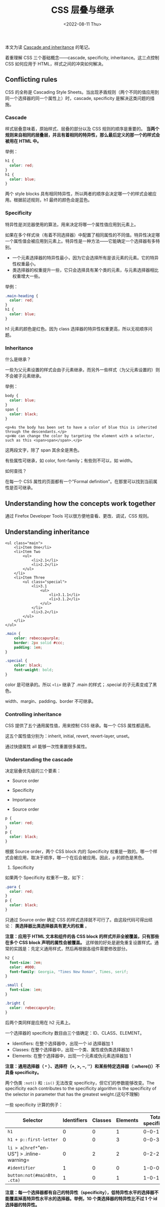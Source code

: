#+TITLE: CSS 层叠与继承
#+DATE: <2022-08-11 Thu>
#+TAGS[]: 技术", "CSS

本文为读
[[https://developer.mozilla.org/en-US/docs/Learn/CSS/Building_blocks/Cascade_and_inheritance][Cascade
and inheritance]] 的笔记。

着重理解 CSS 三个基础概念------cascade, specificity,
inheritance。这三点控制 CSS 如何应用于 HTML，样式之间的冲突如何解决。

** Conflicting rules
   :PROPERTIES:
   :CUSTOM_ID: conflicting-rules
   :END:

CSS 的全称是 Cascading Style
Sheets。当出现矛盾规则（两个不同的值应用到同一个选择器的同一个属性上）时，cascade,
specificity 是解决这类问题的措施。

*** Cascade
    :PROPERTIES:
    :CUSTOM_ID: cascade
    :END:

样式层叠意味着，原始样式、层叠的部分以及 CSS 规则的顺序是重要的。
*当两个规则来自相同的层叠层，并且有着相同的特异性，那么最后定义的那一个的样式会被用在
HTML 中。*

举例：

#+BEGIN_SRC css
    h1 {
      color: red;
    }
    h1 {
      color: blue;
    }
#+END_SRC

两个 style blocks
具有相同特异性，所以两者的顺序会决定哪一个的样式会被应用。根据前述规则，h1
最终的颜色会是蓝色。

*** Specificity
    :PROPERTIES:
    :CUSTOM_ID: specificity
    :END:

特异性是浏览器使用的算法，用来决定将哪一个属性值应用到元素上。

如果在多个样式块（有着不同选择器）中配置了相同属性的不同值。特异性决定哪一个属性值会被应用到元素上。特异性是一种方法------它能确定一个选择器有多特别。

- 一个元素选择器的特异性最小，因为它会选择所有是该元素的元素。它的特异性权重最小。
- 类选择器的权重提升一些，它只会选择具有某个类的元素，与元素选择器相比权重增大一些。

举例：

#+BEGIN_SRC css
    .main-heading {
      color: red;
    }
    h1 {
      color: blue;
    }
#+END_SRC

h1 元素的颜色是红色。因为 class
选择器的特异性权重更高，所以无视顺序问题。

*** Inheritance
    :PROPERTIES:
    :CUSTOM_ID: inheritance
    :END:

什么是继承？

一些为父元素设置的样式会由子元素继承，而另外一些样式（为父元素设置的）则不会被子元素继承。

举例：

#+BEGIN_SRC css
    body {
      color: blue;
    }
    span {
      color: black;
    }
#+END_SRC

#+BEGIN_EXAMPLE
    <p>As the body has been set to have a color of blue this is inherited through the descendants.</p>
    <p>We can change the color by targeting the element with a selector, such as this <span>span</span>.</p>
#+END_EXAMPLE

这两段文字，除了 span 其余全是黑色。

有些属性可继承，如 color, font-family；有些则不可以，如 width。

如何查找？

在每一个 CSS 属性的页面都有一个"Formal
definition"。在那里可以找到当前属性是否可继承。

** Understanding how the concepts work together
   :PROPERTIES:
   :CUSTOM_ID: understanding-how-the-concepts-work-together
   :END:

通过 Firefox Developer Tools 可以很方便地查看、更改、调试，CSS 规则。

** Understanding inheritance
   :PROPERTIES:
   :CUSTOM_ID: understanding-inheritance
   :END:

#+BEGIN_EXAMPLE
    <ul class="main">
        <li>Item One</li>
        <li>Item Two
            <ul>
                <li>2.1</li>
                <li>2.2</li>
            </ul>
        </li>
        <li>Item Three
            <ul class="special">
                <li>3.1
                    <ul>
                        <li>3.1.1</li>
                        <li>3.1.2</li>
                    </ul>
                </li>
                <li>3.2</li>
            </ul>
        </li>
    </ul>
#+END_EXAMPLE

#+BEGIN_SRC css
    .main {
        color: rebeccapurple;
        border: 2px solid #ccc;
        padding: 1em;
    }

    .special {
        color: black;
        font-weight: bold;
    }
#+END_SRC

color 是可继承的。所以 =<li>= 继承了 .main 的样式；.special
的子元素变成了黑色。

width、margin、padding、border 不可继承。

*** Controlling inheritance
    :PROPERTIES:
    :CUSTOM_ID: controlling-inheritance
    :END:

CSS 提供了五个通用属性值，用来控制 CSS 继承。每一个 CSS 属性都适用。

这五个属性值分别为：inherit, initial, revert, revert-layer, unset。

通过快捷属性 all 能够一次性重置很多属性。

*** Understanding the cascade
    :PROPERTIES:
    :CUSTOM_ID: understanding-the-cascade
    :END:

决定层叠优先级的三个要素：

- Source order
- Specificity
- Importance

- Source order

#+BEGIN_HTML
  <!--listend-->
#+END_HTML

#+BEGIN_SRC css
    p {
      color: red;
    }
    p {
      color: black;
    }
#+END_SRC

根据 Source order，两个 CSS block 内的 Specificity
权重是一致的。哪一个样式会被应用，取决于顺序，哪一个在后会被应用。因此，p
的颜色是黑色。

1. Specificity

如果两个 Specificity 权重不一致，如下：

#+BEGIN_SRC css
    .para {
      color: red;
    }
    p {
      color: black;
    }
#+END_SRC

只通过 Source order 确定 CSS
的样式选择就不可行了。由这段代码可得出结论：
*类选择器比类选择器具有更大的权重* 。

*注意：应用于 HTML 文本和组件的各 CSS block
的样式并非全被覆盖，只有那些在多个 CSS block 声明的属性会被覆盖。*
这样做的好处是避免重复设置样式。通常的实践是：先定义通用样式，然后再根据各组件需要修改部分。

#+BEGIN_SRC css
    h2 {
      font-size: 2em;
      color: #000;
      font-family: Georgia, "Times New Roman", Times, serif;
    }

    .small {
      font-size: 1em;
    }

    .bright {
      color: rebeccapurple;
    }
#+END_SRC

后两个类同样是应用在 h2 元素上。

一个选择器的 specificity 数目由三个值确定：ID、CLASS、ELEMENT。

- Identifiers: 在整个选择器中，出现一个 id 选择器加 1
- Classes: 在整个选择器中，出现一个类、属性或伪类选择器加 1
- Elements: 在整个选择器中，出现一个元素或伪元素选择器加 1

*注意：通用选择器（ =*= ）、选择符（+, >, ~,
''）和某些特定选择器（:where()）不具备 specificity。*

两个伪类 =:not()= 和 =:is()= 无法改变
specificity，但它们的参数能够改变。The specificity each contributes to
the specificity algorithm is the specificity of the selector in
parameter that has the greatest weight.(这句不理解)

一些 specificity 计算的例子：

| Selector                                    | Identifiers   | Classes   | Elements   | Total specificity   |
|---------------------------------------------+---------------+-----------+------------+---------------------|
| =h1=                                        | 0             | 0         | 1          | 0-0-1               |
| =h1 + p::first-letter=                      | 0             | 0         | 3          | 0-0-3               |
| =li > a[href*="en-US"] > .inline-warning=   | 0             | 2         | 2          | 0-2-2               |
| =#identifier=                               | 1             | 0         | 0          | 1-0-0               |
| =button:not(#mainBtn, .cta)=                | 1             | 0         | 1          | 1-0-1               |

*注意：每一个选择器都有自己的特异性（specificity），低特异性水平的选择器不能覆盖掉高特异性水平水的选择器。举例，10
个类选择器的特异性比不过 1 个 id 选择器的特异性。*

*评估特异性的最佳方式是为不同水平的特异性从高到低打分。在进行比较时，只有两个集合的对应序列打分相同时，才可进行下一序列的比较。*

两个特异性集合：(a, b, c), (d, e, f)，只有当 =a=d= 时，b 和 e
的比较才有意义。如果 =a>d= ，那么 (a, b, c) 的特异性大于 (d, e, f)。如果
=a<d= ，那么 (d, e, f) 的特异性大于 (a, b, c)。

1. 内嵌样式

内嵌样式指的是通过全局属性 style 来对具体元素设置样式。它的特异性最高
(1-0-0-0)。

#+BEGIN_EXAMPLE
    <p style="color: red;">This is a paragraph.</p>
#+END_EXAMPLE

1. !important

有时，设置样式的时候，会因为太过复杂而导致样式产生冲突。想要样式不发生改变，可以通过在样式属性值后面加
=!important= 。

#+BEGIN_SRC css
    p {
      color: red !important;
    }
#+END_SRC

它会破坏正常的特异性。它会覆盖一般的层叠规则，甚至是内嵌样式。

*注意：要在确定需要它的情况下使用。因为它对正常 CSS
样式的破坏，使得对包含它的 CSS 调试变得很困难，随着 CSS
的复杂程度增长，调试的困难程度跟着倍增。*

*** The effect of CSS location
    :PROPERTIES:
    :CUSTOM_ID: the-effect-of-css-location
    :END:

最后，需要注意的是，CSS 声明的优先级取决于指定它的样式表和级联层。

1. Order of overriding declarations

样式冲突的优先级（高优先级的样式被应用，优先级由低到高）：

- 浏览器的默认样式
- 用户的自定义样式
- 开发者的自定义样式
- 开发者自定义样式中有 =!important= 的部分样式
- 用户自定义样式中有 =!important= 的部分样式
- 浏览器默认样式中有 =!important= 的部分样式

- Order of cascade layers

什么是 @layer[fn:1]？

它能够用来声明一个级联层，还可用于定义多层级联情况下的优先顺序。

在级联层中声明样式时，层的顺序决定了优先级。层外的所有样式形成一个未命名的层，位于其他层的最后，（在正常样式中）是有着最高的优先级的级联层。在正常的样式中，层越靠后优先级越高。如果有
=!important=
，正好相反，层越靠前优先级越高。在级联层中，内嵌样式的优先级高于所有
author 样式，与级联层无关。

[fn:1] [@layer - CSS -
       MDN](https://developer.mozilla.org/en-US/docs/Web/CSS/@layer)
